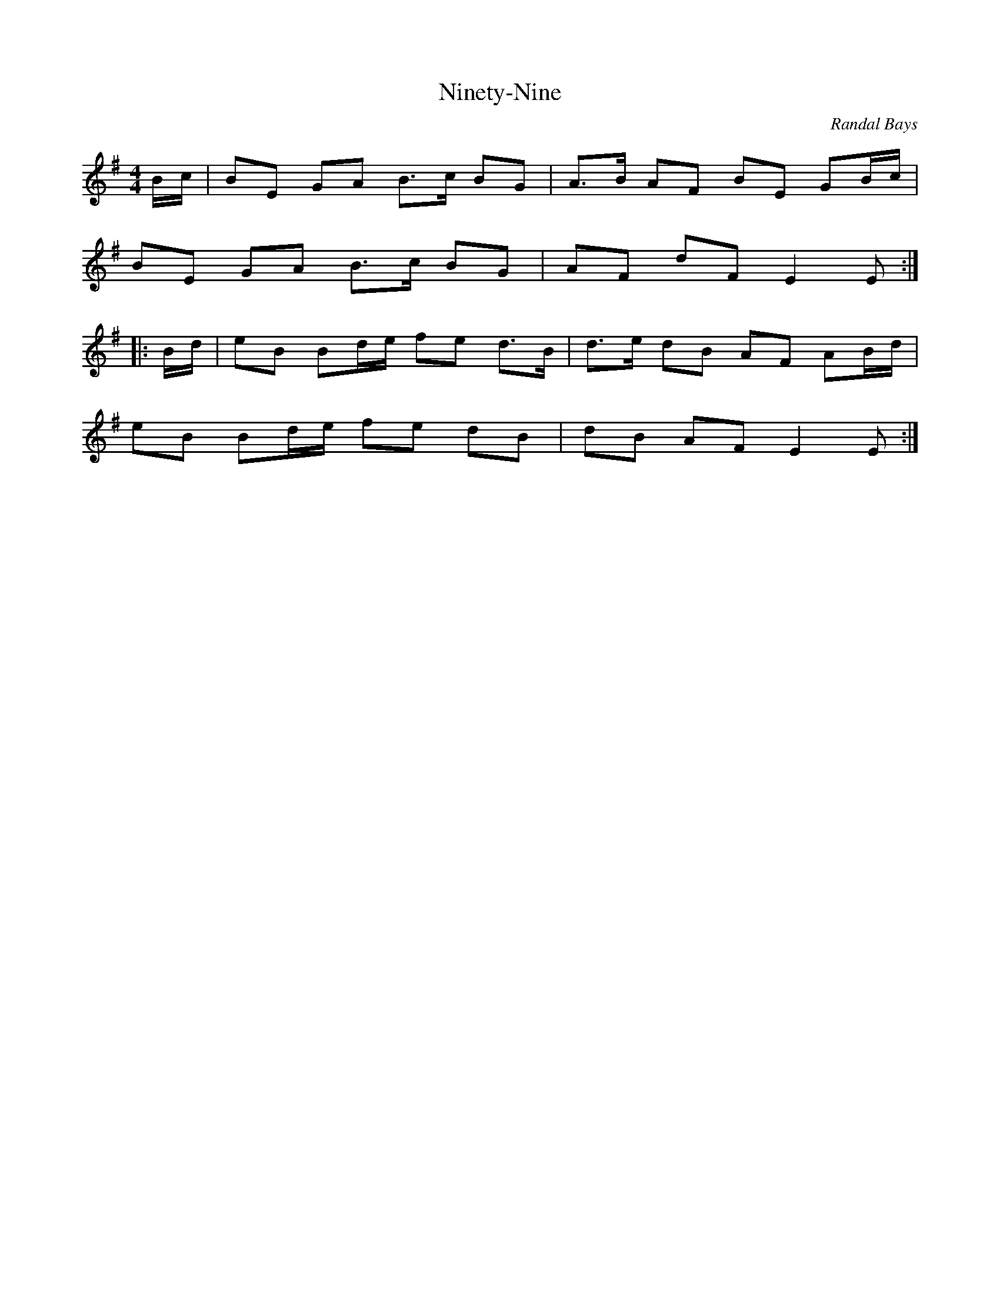 X: 1
T: Ninety-Nine
C: Randal Bays
Z: Ian Varley
S: https://thesession.org/tunes/2108#setting38685
R: march
M: 4/4
L: 1/8
K: Emin
B/c/|BE GA B>c BG|A>B AF BE GB/c/|
BE GA B>c BG|AF dF E2E:|
|:B/d/|eB Bd/e/ fe d>B|d>e dB AF AB/d/|
eB Bd/e/ fe dB|dB AF E2E:|

